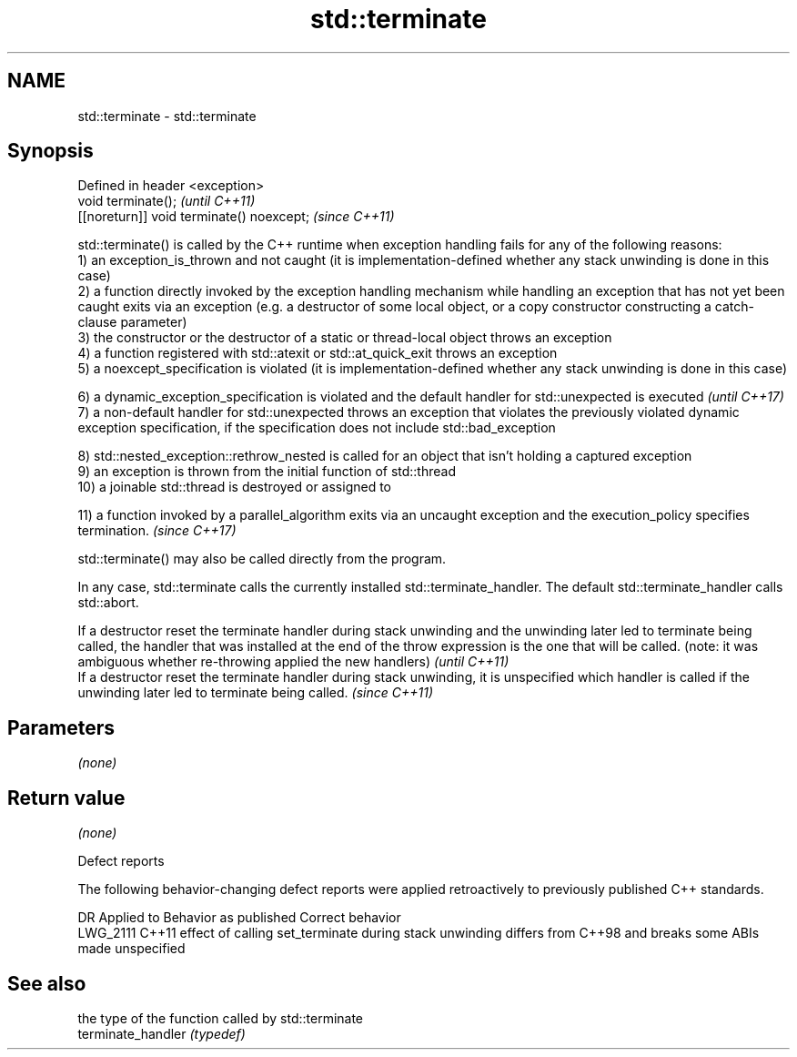 .TH std::terminate 3 "2020.03.24" "http://cppreference.com" "C++ Standard Libary"
.SH NAME
std::terminate \- std::terminate

.SH Synopsis

  Defined in header <exception>
  void terminate();                        \fI(until C++11)\fP
  [[noreturn]] void terminate() noexcept;  \fI(since C++11)\fP

  std::terminate() is called by the C++ runtime when exception handling fails for any of the following reasons:
  1) an exception_is_thrown and not caught (it is implementation-defined whether any stack unwinding is done in this case)
  2) a function directly invoked by the exception handling mechanism while handling an exception that has not yet been caught exits via an exception (e.g. a destructor of some local object, or a copy constructor constructing a catch-clause parameter)
  3) the constructor or the destructor of a static or thread-local object throws an exception
  4) a function registered with std::atexit or std::at_quick_exit throws an exception
  5) a noexcept_specification is violated (it is implementation-defined whether any stack unwinding is done in this case)

  6) a dynamic_exception_specification is violated and the default handler for std::unexpected is executed                                                                                         \fI(until C++17)\fP
  7) a non-default handler for std::unexpected throws an exception that violates the previously violated dynamic exception specification, if the specification does not include std::bad_exception

  8) std::nested_exception::rethrow_nested is called for an object that isn't holding a captured exception
  9) an exception is thrown from the initial function of std::thread
  10) a joinable std::thread is destroyed or assigned to

  11) a function invoked by a parallel_algorithm exits via an uncaught exception and the execution_policy specifies termination. \fI(since C++17)\fP

  std::terminate() may also be called directly from the program.

  In any case, std::terminate calls the currently installed std::terminate_handler. The default std::terminate_handler calls std::abort.

  If a destructor reset the terminate handler during stack unwinding and the unwinding later led to terminate being called, the handler that was installed at the end of the throw expression is the one that will be called. (note: it was ambiguous whether re-throwing applied the new handlers) \fI(until C++11)\fP
  If a destructor reset the terminate handler during stack unwinding, it is unspecified which handler is called if the unwinding later led to terminate being called.                                                                                                                               \fI(since C++11)\fP


.SH Parameters

  \fI(none)\fP

.SH Return value

  \fI(none)\fP

  Defect reports

  The following behavior-changing defect reports were applied retroactively to previously published C++ standards.

  DR       Applied to Behavior as published                                                                          Correct behavior
  LWG_2111 C++11      effect of calling set_terminate during stack unwinding differs from C++98 and breaks some ABIs made unspecified


.SH See also


                    the type of the function called by std::terminate
  terminate_handler \fI(typedef)\fP




